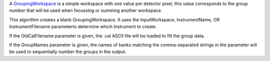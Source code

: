 A `GroupingWorkspace <GroupingWorkspace>`__ is a simple workspace with
one value per detector pixel; this value corresponds to the group number
that will be used when focussing or summing another workspace.

This algorithm creates a blank GroupingWorkspace. It uses the
InputWorkspace, InstrumentName, OR InstrumentFilename parameterto
determine which Instrument to create.

If the OldCalFilename parameter is given, the .cal ASCII file will be
loaded to fill the group data.

If the GroupNames parameter is given, the names of banks matching the
comma-separated strings in the parameter will be used to sequentially
number the groups in the output.
